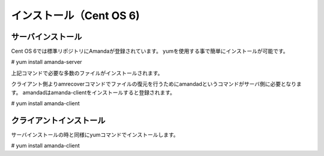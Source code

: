 インストール（Cent OS 6)
**************************

サーバインストール
===================

Cent OS 6では標準リポジトリにAmandaが登録されています。
yumを使用する事で簡単にインストールが可能です。

# yum install amanda-server

上記コマンドで必要な多数のファイルがインストールされます。

クライアント側よりamrecoverコマンドでファイルの復元を行うためにamandadというコマンドがサーバ側に必要となります。
amandadはamanda-clientをインストールすると登録されます。

# yum install amanda-client


クライアントインストール
========================

サーバインストールの時と同様にyumコマンドでインストールします。

# yum install amanda-client


